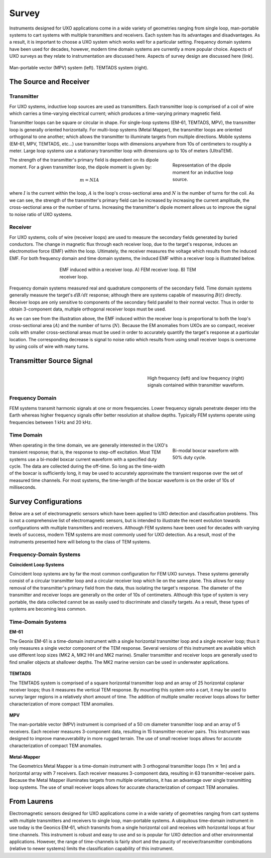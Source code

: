 .. _uxo_survey:

Survey
======

.. raw:: html
    :file: ../../../underconstruction.html


Instruments designed for UXO applications come in a wide variety of geometries ranging from single loop, man-portable systems to cart systems with multiple transmitters and receivers. Each system has its advantages and disadvantages. As a result, it is important to choose a UXO system which works well for a particular setting. Frequency domain systems have been used for decades, however, modern time domain systems are currently a more popular choice. Aspects of UXO surveys as they relate to instrumentation are discussed here. Aspects of survey design are discussed here (link).

.. figure:: images/surveys_examples.png
	:align: center
	:figwidth: 100%
	:name: fig_uxo_survey_thumbnail

	Man-portable vector (MPV) system (left). TEMTADS system (right).

The Source and Receiver
-----------------------

Transmitter
***********

For UXO systems, inductive loop sources are used as transmitters. Each transmitter loop is comprised of a coil of wire which carries a time-varying electrical current; which produces a time-varying primary magnetic field.

Transmitter loops can be square or circular in shape. For single-loop systems (EM-61, TEMTADS, MPV), the transmitter loop is generally oriented horizontally. For multi-loop systems (Metal Mapper), the transmitter loops are oriented orthogonal to one another; which allows the transmitter to illuminate targets from multiple directions. Mobile systems (EM-61, MPV, TEMTADS, etc...) use transmitter loops with dimensions anywhere from 10s of centimeters to roughly a meter. Large loop systems use a stationary transmitter loop with dimensions up to 10s of meters (UltraTEM).

.. figure:: images/source_moment.png
	:align: right
	:figwidth: 30%
	:name: fig_uxo_survey_moment

	Representation of the dipole moment for an inductive loop source.

The strength of the transmitter's primary field is dependent on its dipole moment. For a given transmitter loop, the dipole moment is given by:

.. math::

	m = NIA

where :math:`I` is the current within the loop, :math:`A` is the loop's cross-sectional area and :math:`N` is the number of turns for the coil. As we can see, the strength of the transmitter's primary field can be increased by increasing the current amplitude, the cross-sectional area or the number of turns. Increasing the transmitter's dipole moment allows us to improve the signal to noise ratio of UXO systems.


Receiver
********

For UXO systems, coils of wire (receiver loops) are used to measure the secondary fields generated by buried conductors. The change in magnetic flux through each receiver loop, due to the target's response, induces an electromotive force (EMF) within the loop. Ultimately, the receiver measures the voltage which results from the induced EMF. For both frequency domain and time domain systems, the induced EMF within a receiver loop is illustrated below.

.. figure:: images/receiver_loops.png
	:align: center
	:figwidth: 60%
	:name: fig_uxo_receiver_loops

	EMF induced within a receiver loop. A) FEM receiver loop. B) TEM receiver loop.

Frequency domain systems measured real and quadrature components of the secondary field. Time domain systems generally measure the target's :math:`dB/dt` response; although there are systems capable of measuring :math:`B(t)` directly. Receiver loops are only sensitive to components of the secondary field parallel to their normal vector. Thus in order to obtain 3-component data, multiple orthogonal receiver loops must be used.

As we can see from the illustration above, the EMF induced within the receiver loop is proportional to both the loop's cross-sectional area (:math:`A`) and the number of turns (:math:`N`). Because the EM anomalies from UXOs are so compact, receiver coils with smaller cross-sectional areas must be used in order to accurately quantify the target's response at a particular location. The corresponding decrease is signal to noise ratio which results from using small receiver loops is overcome by using coils of wire with many turns.

Transmitter Source Signal
-------------------------

.. figure:: images/frequency_waveform.png
	:align: right
	:figwidth: 40%
	:name: fig_uxo_frequency_waveform

	High frequency (left) and low frequency (right) signals contained within transmitter waveform.

Frequency Domain
****************

FEM systems transmit harmonic signals at one or more frequencies. Lower frequency signals penetrate deeper into the Earth whereas higher frequency signals offer better resolution at shallow depths. Typically FEM systems operate using frequencies between 1 kHz and 20 kHz.


Time Domain
***********

.. figure:: images/bimodal_boxcar.png
	:align: right
	:figwidth: 30%
	:name: fig_uxo_bimodal_boxcar

	Bi-modal boxcar waveform with 50% duty cycle.

When operating in the time domain, we are generally interested in the UXO's transient response; that is, the response to step-off excitation. Most TEM systems use a bi-model boxcar current waveform with a specified duty cycle. The data are collected during the off-time. So long as the time-width of the boxcar is sufficiently long, it may be used to accurately approximate the transient response over the set of measured time channels. For most systems, the time-length of the boxcar waveform is on the order of 10s of milliseconds.


Survey Configurations
---------------------

Below are a set of electromagnetic sensors which have been applied to UXO detection and classification problems. This is not a comprehensive list of electromagnetic sensors, but is intended to illustrate the recent evolution towards configurations with multiple transmitters and receivers. Although FEM systems have been used for decades with varying levels of success, modern TEM systems are most commonly used for UXO detection. As a result, most of the instruments presented here will belong to the class of TEM systems. 

Frequency-Domain Systems
************************

**Coincident Loop Systems**

Coincident loop systems are by far the most common configuration for FEM UXO surveys. These systems generally consist of a circular transmitter loop and a circular receiver loop which lie on the same plane. This allows for easy removal of the transmitter's primary field from the data, thus isolating the target's response. The diameter of the transmitter and receiver loops are generally on the order of 10s of centimeters. Although this type of system is very portable, the data collected cannot be as easily used to discriminate and classify targets. As a result, these types of systems are becoming less common.

.. figure:: images/fig_coincident_uxo.png
	:align: center
	:figwidth: 80%
	:name: fig_coincident_uxo

Time-Domain Systems
*******************

**EM-61**

The Geonix EM-61 is a time-domain instrument with a single horizontal transmitter loop and a single receiver loop; thus it only measures a single vector component of the TEM response. Several versions of this instrument are available which use different loop sizes (MK2 A, MK2 HH and MK2 marine). Smaller transmitter and receiver loops are generally used to find smaller objects at shallower depths. The MK2 marine version can be used in underwater applications.

.. figure:: images/fig_EM61_uxo.png
	:align: center
	:figwidth: 100%
	:name: fig_EM61_uxo

**TEMTADS**

The TEMTADS system is comprised of a square horizontal transmitter loop and an array of 25 horizontal coplanar receiver loops; thus it measures the vertical TEM response. By mounting this system onto a cart, it may be used to survey larger regions in a relatively short amount of time. The addition of multiple smaller receiver loops allows for better characterization of more compact TEM anomalies.

.. figure:: images/fig_TEMTADS_uxo.png
	:align: center
	:figwidth: 100%
	:name: fig_TEMTADS_uxo


**MPV**

The man-portable vector (MPV) instrument is comprised of a 50 cm diameter transmitter loop and an array of 5 receivers. Each receiver measures 3-component data, resulting in 15 transmitter-receiver pairs. This instrument was designed to improve maneuverability in more rugged terrain. The use of small receiver loops allows for accurate characterization of compact TEM anomalies.

.. figure:: images/fig_MPV_uxo.png
	:align: center
	:figwidth: 100%
	:name: fig_MPV_uxo


**Metal-Mapper**

The Geometrics Metal Mapper is a time-domain instrument with 3 orthogonal transmitter loops (1m :math:`\times` 1m) and a horizontal array with 7 receivers. Each receiver measures 3-component data, resulting in 63 transmitter-receiver pairs. Because the Metal Mapper illuminates targets from multiple orientations, it has an advantage over single transmitting loop systems. The use of small receiver loops allows for accurate characterization of compact TEM anomalies.

.. figure:: images/fig_MetalMapper_uxo.png
	:align: center
	:figwidth: 100%
	:name: fig_MetalMapper_uxo







From Laurens
------------


Electromagnetic sensors designed for UXO applications come in a wide variety of geometries ranging from cart systems with multiple transmitters and receivers to single loop, man-portable systems. A ubiquitous time-domain instrument in use today is the Geonics EM-61, which transmits from a single horizontal coil and receives with horizontal loops at four time channels. This instrument is robust and easy to use and so is popular for UXO detection and other environmental applications. However, the range of time-channels is fairly short and the paucity of receiver/transmitter combinations (relative to newer systems) limits the classification capability of this instrument.


